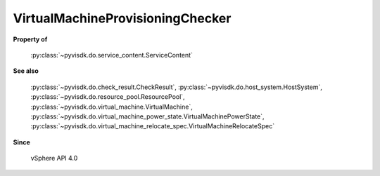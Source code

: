 
================================================================================
VirtualMachineProvisioningChecker
================================================================================


**Property of**
    
    :py:class:`~pyvisdk.do.service_content.ServiceContent`
    
**See also**
    
    :py:class:`~pyvisdk.do.check_result.CheckResult`,
    :py:class:`~pyvisdk.do.host_system.HostSystem`,
    :py:class:`~pyvisdk.do.resource_pool.ResourcePool`,
    :py:class:`~pyvisdk.do.virtual_machine.VirtualMachine`,
    :py:class:`~pyvisdk.do.virtual_machine_power_state.VirtualMachinePowerState`,
    :py:class:`~pyvisdk.do.virtual_machine_relocate_spec.VirtualMachineRelocateSpec`
    
**Since**
    
    vSphere API 4.0
    
.. 'autoclass':: pyvisdk.mo.virtual_machine_provisioning_checker.VirtualMachineProvisioningChecker
    :members:
    :inherited-members: